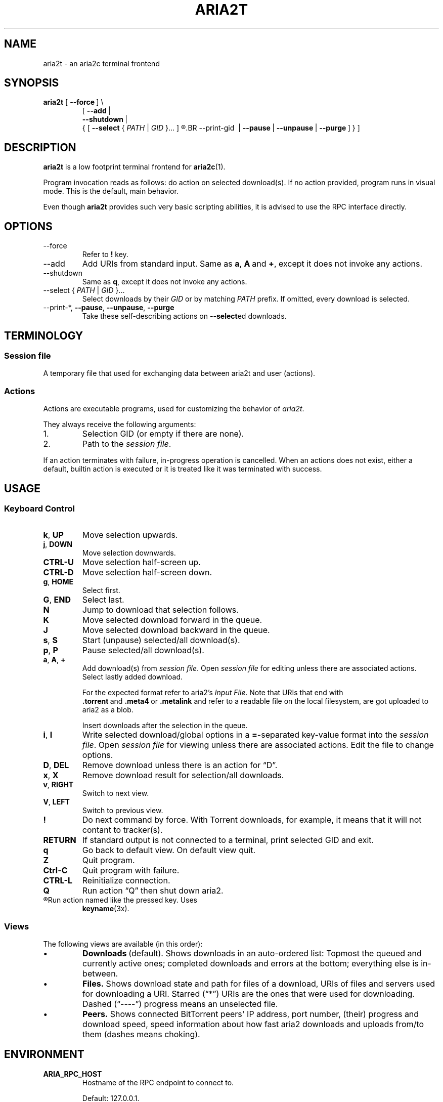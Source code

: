 .TH ARIA2T 1 "14 July 2020"
.SH NAME
aria2t \- an aria2c terminal frontend

.SH SYNOPSIS
.B aria2t
.RB [\  --force \ ]
\\
.RS
.RB [\  \-\-add \ |
.br
.RB \ \  \-\-shutdown \ |
.br
.RB \ \ {\ [\  \-\-select
.RI {\  PATH \ |\  GID \ }...\ ]
.R [
.BR \-\-print\-gid \ |
.BR \-\-pause \ |
.BR \-\-unpause \ |
.BR \-\-purge \ ]\ }\ ]
.RE
.
.SH DESCRIPTION
.B aria2t
is a low footprint terminal frontend for
.BR aria2c (1).
.
.sp
Program invocation reads as follows: do action on selected download(s). If no
action provided, program runs in visual mode. This is the default, main behavior.
.
.sp
Even though
.B aria2t
provides such very basic scripting abilities, it is advised to use the RPC
interface directly.
.
.SH OPTIONS
.TP
\-\-force
Refer to
.BR ! " key."
.TP
\-\-add
Add URIs from standard input. Same as
.BR a ,\  A \ and\  + ,
except it does not invoke any actions.
.
.TP
\-\-shutdown
Same as
.BR q ,
except it does not invoke any actions.
.
.TP
\-\-select { \fIPATH\fR | \fIGID\fR }...
Select downloads by their \fIGID\fR or by matching \fIPATH\fR prefix. If omitted, every download is selected.
.
.TP
\-\-print\-*\fR, \fB--pause\fR, \fB--unpause\fR, \fB--purge
Take these self-describing actions on
.BR \-\-select ed
downloads.
.
.SH TERMINOLOGY
.SS Session file
A temporary file that used for exchanging data between aria2t and user (actions).
.
.SS Actions
Actions are executable programs, used for customizing the behavior of
.IR aria2t .
.sp
They always receive the following arguments:
.
.IP 1.
Selection GID (or empty if there are none).
.IP 2.
Path to the
.IR "session file" .
.PP
If an action terminates with failure, in-progress operation is cancelled. When
an actions does not exist, either a default, builtin action is executed or it
is treated like it was terminated with success.
.
.SH USAGE
.SS "Keyboard Control"
.TP
.BR k ,\  UP
Move selection upwards.
.
.TP
.BR j ,\  DOWN
Move selection downwards.
.
.TP
.B CTRL-U
Move selection half-screen up.
.
.TP
.B CTRL-D
Move selection half-screen down.
.
.TP
.BR g ,\  HOME
Select first.
.
.TP
.BR G ,\  END
Select last.
.
.TP
.B N
Jump to download that selection follows.
.
.TP
.B K
Move selected download forward in the queue.
.
.TP
.B J
Move selected download backward in the queue.
.
.TP
.BR s ,\  S
Start (unpause) selected/all download(s).
.
.TP
.BR p ,\  P
Pause selected/all download(s).
.
.TP
.BR a ,\  A ,\  +
Add download(s) from
.IR "session file" .
Open
.I session file
for editing unless there are associated actions. Select lastly added download.
.sp
For the expected format refer to aria2's
.IR "Input File" .
Note that URIs that end with
.BR .torrent \ and\  .meta4 \ or\  .metalink
and refer to a readable file on the local filesystem, are got uploaded to
aria2 as a blob.
.sp
Insert downloads after the selection in the queue.
.
.TP
.BR i ,\  I
Write selected download/global options in a
.BR = -separated
key-value format into the
.IR "session file" .
Open
.I session file
for viewing unless there are associated actions.
Edit the file to change options.
.
.TP
.BR D ,\  DEL
Remove download unless there is an action for \*(lqD\*(rq.
.
.TP
.BR x ,\  X
Remove download result for selection/all downloads.
.
.TP
.BR v ,\  RIGHT
Switch to next view.
.
.TP
.BR V ,\  LEFT
Switch to previous view.
.
.TP
.B !
Do next command by force. With Torrent downloads, for example, it means that it
will not contant to tracker(s).
.
.TP
.B RETURN
If standard output is not connected to a terminal, print selected GID and exit.
.
.TP
.B q
Go back to default view. On default view quit.
.
.TP
.B Z
Quit program.
.
.TP
.B Ctrl-C
Quit program with failure.
.
.TP
.B CTRL-L
Reinitialize connection.
.
.TP
.B Q
Run action \*(lqQ\*(rq then shut down aria2.
.
.TP
.R (other)
Run action named like the pressed key. Uses
.BR keyname (3x).
.
.SS Views
The following views are available (in this order):
.IP \(bu
.BR Downloads \ (default).
Shows downloads in an auto-ordered list: Topmost the queued
and currently active ones; completed downloads and errors at the bottom;
everything else is in-between.
.IP \(bu
.BR Files.
Shows download state and path for files of a download, URIs of files and servers used for downloading a
URI. Starred (\*(lq*\*(rq) URIs are the ones that were used for downloading. Dashed (\*(lq----\*(rq)
progress means an unselected file.
.IP \(bu
.BR Peers.
Shows connected BitTorrent peers\(aq IP address, port number, (their) progress
and download speed, speed information about how fast aria2 downloads and uploads
from/to them (dashes means choking).
.PP
.
.SH ENVIRONMENT
.TP
.B ARIA_RPC_HOST
Hostname of the RPC endpoint to connect to.
.sp
Default: 127.0.0.1.
.
.TP
.B ARIA_RPC_PORT
Port number of the RPC endpoint to connect to.
.sp
Default: 6800.
.
.TP
.B ARIA_RPC_SECRET
See
.I RPC authorization secret token
in
.BR aria2c (1).
.sp
Default: (empty).
.
.TP
.B ARIA2T_CONFIG
Configuration root directory.
.sp
Default:
.IR $HOME/.config/aria2t .
.
.TP
.B VISUAL, EDITOR
Used program for opening
.I session file
for editing.
.sp
Default:
.BR vi (1).
.
.TP
.B PAGER
Used program for opening
.I session file
for viewing.
.sp
Default:
.BR less (1).
.
.TP
.B TMPDIR
Where to create
.I session file.
.sp
Default:
.IR /tmp .
.
.SH FILES
.TP
.I $ARIA2T_CONFIG/actions
Actions directory.
.TP
.I $TMPDIR/aria2t.XXXXXX
Session file.
.
.SH EXAMPLE
Connect to “127.0.0.1:16800” using “$$secret$$” token.
.sp
.B env ARIA_RPC_PORT=16800 'ARIA_RPC_SECRET=$$secret$$' aria2t
.sp
.
.SH BUGS
Please report bugs at
\%https://github.com/zsugabubus/aria2t/issues.
.
.SH SEE ALSO
.BR aria2c (1)
.
.SH AUTHORS
zsugabubus
.
.SH LICENSE
GPLv3+
